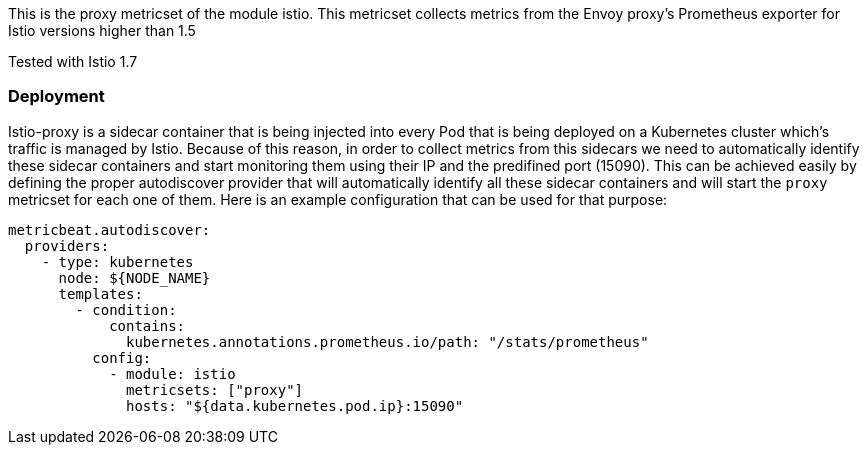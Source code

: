 This is the proxy metricset of the module istio.
This metricset collects metrics from the Envoy proxy's Prometheus exporter for Istio versions higher than 1.5

Tested with Istio 1.7

[float]
=== Deployment

Istio-proxy is a sidecar container that is being injected into every Pod that is
being deployed on a Kubernetes cluster which's traffic is managed by Istio.
Because of this reason, in order to collect metrics from this sidecars we need
to automatically identify these sidecar containers and start monitoring them
using their IP and the predifined port (15090). This can be achieved easily by
defining the proper autodiscover provider that will automatically identify
all these sidecar containers and will start the `proxy` metricset for each one of
them. Here is an example configuration that can be used for that purpose:


["source", "yaml"]
--------------------------------------------
metricbeat.autodiscover:
  providers:
    - type: kubernetes
      node: ${NODE_NAME}
      templates:
        - condition:
            contains:
              kubernetes.annotations.prometheus.io/path: "/stats/prometheus"
          config:
            - module: istio
              metricsets: ["proxy"]
              hosts: "${data.kubernetes.pod.ip}:15090"
--------------------------------------------
